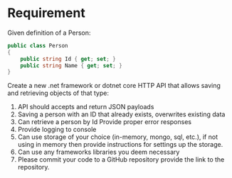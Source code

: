 * Requirement

Given definition of a Person: 

#+begin_src csharp
  public class Person 
  { 
      public string Id { get; set; }
      public string Name { get; set; }
  } 
#+end_src

Create a new .net framework or dotnet core HTTP API that allows saving and
retrieving objects of that type: 

1. API should accepts and return JSON payloads
2. Saving a person with an ID that already exists, overwrites existing data
3. Can retrieve a person by Id Provide proper error responses
4. Provide logging to console
5. Can use storage of your choice (in-memory, mongo, sql, etc.), if not using in
   memory then provide instructions for settings up the storage.
6. Can use any frameworks libraries you deem necessary
7. Please commit your code to a GitHub repository provide the link to the repository.
